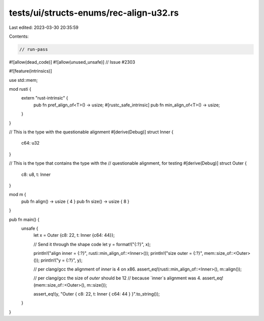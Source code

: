 tests/ui/structs-enums/rec-align-u32.rs
=======================================

Last edited: 2023-03-30 20:35:59

Contents:

.. code-block:: rs

    // run-pass
#![allow(dead_code)]
#![allow(unused_unsafe)]
// Issue #2303

#![feature(intrinsics)]

use std::mem;

mod rusti {
    extern "rust-intrinsic" {
        pub fn pref_align_of<T>() -> usize;
        #[rustc_safe_intrinsic]
        pub fn min_align_of<T>() -> usize;
    }
}

// This is the type with the questionable alignment
#[derive(Debug)]
struct Inner {
    c64: u32
}

// This is the type that contains the type with the
// questionable alignment, for testing
#[derive(Debug)]
struct Outer {
    c8: u8,
    t: Inner
}

mod m {
    pub fn align() -> usize { 4 }
    pub fn size() -> usize { 8 }
}

pub fn main() {
    unsafe {
        let x = Outer {c8: 22, t: Inner {c64: 44}};

        // Send it through the shape code
        let y = format!("{:?}", x);

        println!("align inner = {:?}", rusti::min_align_of::<Inner>());
        println!("size outer = {:?}", mem::size_of::<Outer>());
        println!("y = {:?}", y);

        // per clang/gcc the alignment of `inner` is 4 on x86.
        assert_eq!(rusti::min_align_of::<Inner>(), m::align());

        // per clang/gcc the size of `outer` should be 12
        // because `inner`s alignment was 4.
        assert_eq!(mem::size_of::<Outer>(), m::size());

        assert_eq!(y, "Outer { c8: 22, t: Inner { c64: 44 } }".to_string());
    }
}


